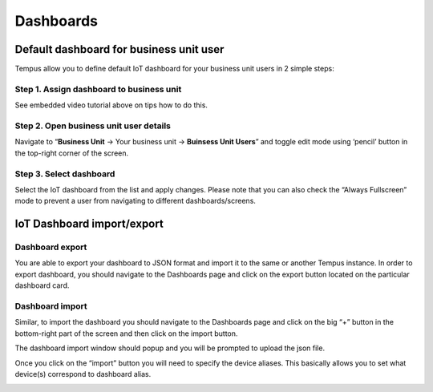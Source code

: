##########
Dashboards
##########

****************************************
Default dashboard for business unit user
****************************************

Tempus allow you to define default IoT dashboard for your business unit users in 2 simple steps:

=========================================
Step 1. Assign dashboard to business unit
=========================================

See embedded video tutorial above on tips how to do this.

=======================================
Step 2. Open business unit user details
=======================================

Navigate to “**Business Unit** -> Your business unit -> **Buinsess Unit Users**” and toggle edit mode using ‘pencil’ button in the top-right corner of the screen.

========================
Step 3. Select dashboard
========================

Select the IoT dashboard from the list and apply changes. Please note that you can also check the “Always Fullscreen” mode to prevent a user from navigating to different dashboards/screens.

.. image:: ../_images/admin/dashboards_default.png
    :align: center
    :alt: Widget Type import windows

***************************
IoT Dashboard import/export
***************************

================
Dashboard export
================

You are able to export your dashboard to JSON format and import it to the same or another Tempus instance.
In order to export dashboard, you should navigate to the Dashboards page and click on the export button located on the particular dashboard card.

.. image:: ../_images/admin/dashboards_export.png
    :align: center
    :alt: Widget Type import windows

================
Dashboard import
================

Similar, to import the dashboard you should navigate to the Dashboards page and click on the big “+” button in the bottom-right part of the screen and then click on the import button.

.. image:: ../_images/admin/dashboards_import.png
    :align: center
    :alt: Widget Type import windows

The dashboard import window should popup and you will be prompted to upload the json file.

.. image:: ../_images/admin/widget_type_import_window.png
    :align: center
    :alt: Widget Type import windows

Once you click on the “import” button you will need to specify the device aliases. This basically allows you to set what device(s) correspond to dashboard alias.

.. image:: ../_images/admin/dashboards_import_aliases.png
    :align: center
    :alt: Widget Type import windows